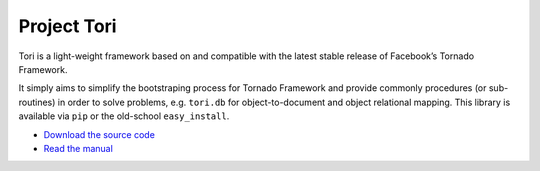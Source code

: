 Project Tori
############

Tori is a light-weight framework based on and compatible with the latest stable
release of Facebook’s Tornado Framework.

It simply aims to simplify the bootstraping process for Tornado Framework and
provide commonly procedures (or sub-routines) in order to solve problems, e.g.
``tori.db`` for object-to-document and object relational mapping. This library
is available via ``pip`` or the old-school ``easy_install``.

* `Download the source code <https://github.com/shiroyuki/Tori>`_
* `Read the manual <http://tori.readthedocs.org/>`_